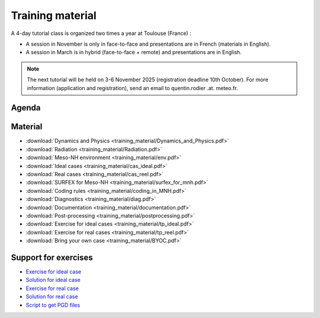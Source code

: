 Training material
==============================================================================

A 4-day tutorial class is organized two times a year at Toulouse (France) :

* A session in November is only in face-to-face and presentations are in French (materials in English).

* A session in March is in hybrid (face-to-face + remote) and presentations are in English.

.. note::

   The next tutorial will be held on 3-6 November 2025 (registration deadline 10th October). For more information (application and registration), send an email to quentin.rodier .at. meteo.fr. 

Agenda
------------------------------------------------------------------------------

.. figure:: training_material/PlanningMesoNHTutorial.png
   
Material
------------------------------------------------------------------------------
   
* :download:`Dynamics and Physics <training_material/Dynamics_and_Physics.pdf>`

* :download:`Radiation <training_material/Radiation.pdf>`

* :download:`Meso-NH environment <training_material/env.pdf>`

* :download:`Ideal cases <training_material/cas_ideal.pdf>`

* :download:`Real cases <training_material/cas_reel.pdf>`

* :download:`SURFEX for Meso-NH <training_material/surfex_for_mnh.pdf>`

* :download:`Coding rules <training_material/coding_in_MNH.pdf>`

* :download:`Diagnostics <training_material/diag.pdf>`

* :download:`Documentation <training_material/documentation.pdf>`

* :download:`Post-processing <training_material/postprocessing.pdf>`

* :download:`Exercise for ideal cases <training_material/tp_ideal.pdf>`

* :download:`Exercise for real cases <training_material/tp_reel.pdf>`

* :download:`Bring your own case <training_material/BYOC.pdf>`

Support for exercises
------------------------------------------------------------------------------

* `Exercise for ideal case <http://mesonh.aero.obs-mip.fr/mesonh57/MesonhTutorial?action=AttachFile&do=get&target=tp_ideal_makefile.tar>`_

* `Solution for ideal case <http://mesonh.aero.obs-mip.fr/mesonh57/MesonhTutorial?action=AttachFile&do=get&target=tp_ideal_solution.tar>`_

* `Exercise for real case <http://mesonh.aero.obs-mip.fr/mesonh57/MesonhTutorial?action=AttachFile&do=get&target=tp_real_makefile.tar>`_

* `Solution for real case <http://mesonh.aero.obs-mip.fr/mesonh57/MesonhTutorial?action=AttachFile&do=get&target=tp_real_solution.tar>`_

* `Script to get PGD files <http://mesonh.aero.obs-mip.fr/mesonh57/MesonhTutorial?action=AttachFile&do=view&target=get_pgd_files>`_

